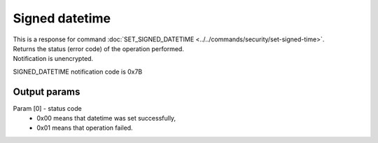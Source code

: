 Signed datetime
===============

| This is a response for command :doc:`SET_SIGNED_DATETIME <../../commands/security/set-signed-time>`. 
| Returns the status (error code) of the operation performed.
| Notification is unencrypted.

SIGNED_DATETIME notification code is 0x7B

Output params
-------------

Param [0] - status code
    * 0x00 means that datetime was set successfully,
    * 0x01 means that operation failed.
